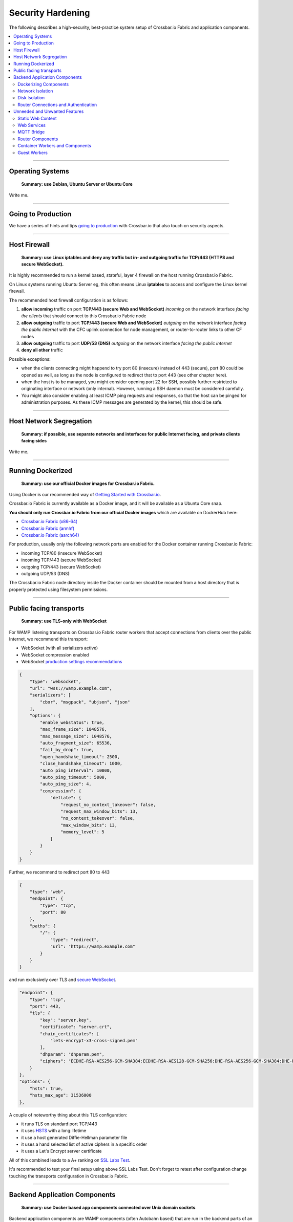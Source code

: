 Security Hardening
------------------

The following describes a high-security, best-practice system setup of
Crossbar.io Fabric and application components.

.. contents:: :local:

--------------

Operating Systems
.................

    **Summary: use Debian, Ubuntu Server or Ubuntu Core**

Write me.

--------------

Going to Production
...................

We have a series of hints and tips `going to
production <http://crossbar.io/docs/Going-to-Production/>`__ with
Crossbar.io that also touch on security aspects.

--------------

Host Firewall
.............

    **Summary: use Linux iptables and deny any traffic but in- and
    outgoing traffic for TCP/443 (HTTPS and secure WebSocket).**

It is highly recommended to run a kernel based, stateful, layer 4
firewall on the host running Crossbar.io Fabric.

On Linux systems running Ubuntu Server eg, this often means Linux
**iptables** to access and configure the Linux kernel firewall.

The recommended host firewall configuration is as follows:

1. **allow incoming** traffic on port **TCP/443 (secure Web and
   WebSocket)** *incoming* on the network interface *facing the clients*
   that should connect to this Crossbar.io Fabric node
2. **allow outgoing** traffic to port **TCP/443 (secure Web and
   WebSocket)** *outgoing* on the network interface *facing the public
   Internet* with the CFC uplink connection for node management, or
   router-to-router links to other CF nodes
3. **allow outgoing** traffic to port **UDP/53 (DNS)** *outgoing* on the
   network interface *facing the public internet*
4. **deny all other** traffic

Possible exceptions:

-  when the clients connecting might happend to try port 80 (insecure)
   instead of 443 (secure), port 80 could be opened as well, as long as
   the node is configured to redirect that to port 443 (see other
   chapter here).
-  when the host is to be managed, you might consider opening port 22
   for SSH, possibly further restricted to originating interface or
   network (only internal). However, running a SSH daemon must be
   considered carefully.
-  You might also consider enabling at least ICMP ping requests and
   responses, so that the host can be pinged for administration
   purposes. As these ICMP messages are generated by the kernel, this
   should be safe.

--------------

Host Network Segregation
........................

    **Summary: if possible, use separate networks and interfaces for
    public Internet facing, and private clients facing sides**

Write me.

--------------

Running Dockerized
..................

    **Summary: use our official Docker images for Crossbar.io Fabric.**

Using Docker is our recommended way of `Getting Started with
Crossbar.io <http://crossbar.io/docs/Getting-Started/>`__.

Crossbar.io Fabric is currently available as a Docker image, and it will
be available as a Ubuntu Core snap.

**You should only run Crossbar.io Fabric from our official Docker
images** which are available on DockerHub here:

-  `Crossbar.io Fabric
   (x86-64) <https://hub.docker.com/r/crossbario/crossbar-fabric/>`__
-  `Crossbar.io Fabric
   (armhf) <https://hub.docker.com/r/crossbario/crossbar-fabric-armhf/>`__
-  `Crossbar.io Fabric
   (aarch64) <https://hub.docker.com/r/crossbario/crossbar-fabric-aarch64/>`__

For production, usually only the following network ports are enabled for
the Docker container running Crossbar.io Fabric:

-  incoming TCP/80 (insecure WebSocket)
-  incoming TCP/443 (secure WebSocket)
-  outgoing TCP/443 (secure WebSocket)
-  outgoing UDP/53 (DNS)

The Crossbar.io Fabric node directory inside the Docker container should
be mounted from a host directory that is properly protected using
filesystem permissions.

--------------

Public facing transports
........................

    **Summary: use TLS-only with WebSocket**

For WAMP listening transports on Crossbar.io Fabric router workers that
accept connections from clients over the public Internet, we recommend
this transport:

-  WebSocket (with all serializers active)
-  WebSocket compression enabled
-  WebSocket `production settings
   recommendations <http://crossbar.io/docs/WebSocket-Options/#production-settings>`__

.. code:: javascript

    {
        "type": "websocket",
        "url": "wss://wamp.example.com",
        "serializers": [
            "cbor", "msgpack", "ubjson", "json"
        ],
        "options": {
            "enable_webstatus": true,
            "max_frame_size": 1048576,
            "max_message_size": 1048576,
            "auto_fragment_size": 65536,
            "fail_by_drop": true,
            "open_handshake_timeout": 2500,
            "close_handshake_timeout": 1000,
            "auto_ping_interval": 10000,
            "auto_ping_timeout": 5000,
            "auto_ping_size": 4,
            "compression": {
                "deflate": {
                    "request_no_context_takeover": false,
                    "request_max_window_bits": 13,
                    "no_context_takeover": false,
                    "max_window_bits": 13,
                    "memory_level": 5
                }
            }
        }
    }

Further, we recommend to redirect port 80 to 443

.. code:: javascript

    {
        "type": "web",
        "endpoint": {
            "type": "tcp",
            "port": 80
        },
        "paths": {
            "/": {
                "type": "redirect",
                "url": "https://wamp.example.com"
            }
        }
    }

and run exclusively over TLS and `secure
WebSocket <http://crossbar.io/docs/Secure-WebSocket-and-HTTPS/>`__.

.. code:: javascript

    "endpoint": {
        "type": "tcp",
        "port": 443,
        "tls": {
            "key": "server.key",
            "certificate": "server.crt",
            "chain_certificates": [
                "lets-encrypt-x3-cross-signed.pem"
            ],
            "dhparam": "dhparam.pem",
            "ciphers": "ECDHE-RSA-AES256-GCM-SHA384:ECDHE-RSA-AES128-GCM-SHA256:DHE-RSA-AES256-GCM-SHA384:DHE-RSA-AES128-GCM-SHA256:ECDHE-RSA-AES256-SHA384:ECDHE-RSA-AES128-SHA256:DHE-RSA-AES256-SHA256:DHE-RSA-AES128-SHA256"
        }
    },
    "options": {
        "hsts": true,
        "hsts_max_age": 31536000
    },

A couple of noteworthy thing about this TLS configuration:

-  it runs TLS on standard port TCP/443
-  it uses
   `HSTS <https://en.wikipedia.org/wiki/HTTP_Strict_Transport_Security>`__
   with a long lifetime
-  it use a host generated Diffie-Hellman parameter file
-  it uses a hand selected list of active ciphers in a specific order
-  it uses a Let's Encrypt server certificate

All of this combined leads to a A+ ranking on `SSL Labs
Test <https://www.ssllabs.com/ssltest/>`__.

It's recommended to test your final setup using above SSL Labs Test.
Don't forget to retest after configuration change touching the
transports configuration in Crossbar.io Fabric.

--------------

Backend Application Components
..............................

    **Summary: use Docker based app components connected over Unix
    domain sockets**

Backend application components are WAMP components (often Autobahn
based) that are run in the backend parts of an application, often on
cloud systems, that is system which are reachable in the public
Internet.

To integrate backend application components into the overall system, two
things are needed:

-  they need to run somewhere/somehow and also be started by someone
-  they need to connect (and possibly authenticate) to Crossbar.io
   Fabric nodes

--------------

Dockerizing Components
~~~~~~~~~~~~~~~~~~~~~~

    **Summary: package and run your app components as Docker images and
    containers**

The recommended setup runs backend application components in Docker
containers.

Each backend application component is run in a separate Docker
container, and the container image is derived of one of the official
Autobahn Docker images.

The actual application code and any additional dependencies can be
included in the user Docker image deriving of one of the official
Autobahn images.

Using Docker in this way comes with a couple of benefits:

-  exactly reproducible deployment of your components
-  run-time isolation in both security and resource consumption
-  allows simple and complete network isolation (see below)

--------------

Network Isolation
~~~~~~~~~~~~~~~~~

    **Summary: no need to allow any networking (ingoing and outgoing)
    for app containers**

When backend application components provide business logic only, and do
not need to talk to the outside world other than via WAMP and
Crossbar.io, then there is no need for the backend component to be given
*any* network access.

Such backend components do not need to listen for incoming network
connections, nor do they need to establish outgoing network connections
(other than WAMP, and for that, see below).

To achieve this kind of full network isolation is easy using Docker,
since when starting the backend application component in a Docker
container without providing a network for the container to connect to,
no networking (other than loopback) will be possible for the backend
application component.

--------------

Disk Isolation
~~~~~~~~~~~~~~

    **Summary: no need to mount any disk/filesystem to an app
    container.**

Backend components - in general - should not store data persistently on
disk. There should be database backed services elsewhere in overall
system. (there are exceptions of course)

Since we are running backend application components in Docker
containers, filesystem and disk isolation is already there. In
particular, applicaton component hosting Docker containers do not need
any specific block devices or filesystems mounted.

The one exception being private key files, eg for TLS client certificate
based authentication or for WAMP-cryptosign based authentication, both
methods being public-private key based.

But *backend* application components don't even need that - they can be
authenticated implicitly when using Unix domain sockets for transport
(see below).

--------------

Router Connections and Authentication
~~~~~~~~~~~~~~~~~~~~~~~~~~~~~~~~~~~~~

    **Summary: use Unix domain sockets (per component) with
    WAMP/RawSocket-CBOR**

So how does the backend application component connect to Crossbar.io,
given that we have denied it *any* kind of network access - even to
another container (such as Crossbar.io) running on the same host!

**Unix domain sockets (UDS)** are like network sockets, but do not exist
in an IP namespace, but reside in the filesystem namespace.

And because of that, permissions to Unix domain sockets can be
controlled and enforced using filesystem permissions.

Further, because we start the backend application component in a Docker
container, we need to explicitly mount the Unix domain socket path into
the Docker container when starting.

To take this approach further, **recommended is running one separate
Unix domain socket for each backend application component** co-residing
on the host that runs the Crossbar.io Fabric node the component is
supposed to connect to.

When doing so, an additional benefit becomes obvious: because now
Crossbar.io Fabric essentially runs a separate transport for each
backend application component, it automatically knows that it must be
that component that is connecting. In other words, **backend application
components are implicitly authenticated**.

For the WAMP transport type used with backend application components,
recommended is:

-  RawSocket using CBOR
-  no TLS

In this case, TLS is not required, as the traffic between the backend
application component and Crossbar.io runs over a UDS, which means
through kernel, and protected from other user processes anyways.

--------------

Unneeded and Unwanted Features
..............................

Write me.

--------------

Static Web Content
~~~~~~~~~~~~~~~~~~

    **Summary: use a CDN.**

Crossbar.io Fabric, when used as a simple Web server for static content
is `pretty
fast <https://github.com/crossbario/crossbar-examples/tree/master/benchmark/web>`__.
Nginx is faster of course. Then who needs to push millions of Web
requests per second?

However, the point is not being able to saturate a 10GbE link using a
couple of cores on a single box in a data-center anyways.

The point with bringing static Web content to the masses with low
latency (!) is that you probably want a CDN.

CDNs deliver static content like nothing else. And this part of your
traffic is now completely managed by the CDN (= their problem!),
including fighting off DDoS attacks on a large scale.

--------------

Web Services
~~~~~~~~~~~~

    **Summary: don't use any. there are special packages for most of
    this stuff, or it is for deprecated old clients (which you also
    don't want to support, because they are a liability)**

Crossbar.io Fabric supports a rich set of `Web Transport
Services <http://crossbar.io/docs/Web-Transport-and-Services/>`__:

-  path
-  static
-  upload
-  websocket
-  longpoll
-  redirect
-  nodeinfo
-  reverseproxy
-  json
-  cgi
-  wsgi
-  resource
-  caller
-  publisher
-  webhook
-  schemadoc

These are all useful and good to use in different scenarios.

But in a security optimized setup, we only want the bare minimum of
Crossbar.io, which happens to be WAMP routing after all;)

So in a high security production setup, it is recommended to *not* run a
Web transport, and not run any Web transport services.

None of these are essential. All of these have other more specialized
solutions, like for example *general* Web and WebSocket (non WAMP)
reverse proxying is probably best done using Nginx or some special
reverse Web proxy package.

--------------

MQTT Bridge
~~~~~~~~~~~

    **Summary: don't use MQTT on new stuff and migrate old clients to
    WAMP in medium term**

--------------

Router Components
~~~~~~~~~~~~~~~~~

    **Summary: use Dockerized application components instead.**

Write me.

--------------

Container Workers and Components
~~~~~~~~~~~~~~~~~~~~~~~~~~~~~~~~

    **Summary: use Dockerized application components instead.**

Write me.

--------------

Guest Workers
~~~~~~~~~~~~~

    **Summary: use Dockerized application components instead.**

Write me.
